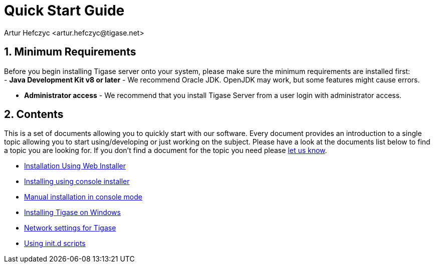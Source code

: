 [[QuickStart]]
= Quick Start Guide
:author: Artur Hefczyc <artur.hefczyc@tigase.net>
:version: v2.0, June 2014: Reformatted for AsciiDoc.
:date: 2010-04-06 21:18
:revision: 2.1

:toc:
:numbered:
:website: http://tigase.net

== Minimum Requirements

Before you begin installing Tigase server onto your system, please make sure the minimum requirements are installed first: +
- *Java Development Kit v8 or later* - We recommend Oracle JDK.  OpenJDK may work, but some features might cause errors. +

- *Administrator access* - We recommend that you install Tigase Server from a user login with administrator access. +

== Contents

This is a set of documents allowing you to quickly start with our software. Every document provides an introduction to a single topic allowing you to start using/developing or just working on the subject.  Please have a look at the documents list below to find a topic you are looking for. If you don't find a document for the topic you need please link:http://www.tigase.net/contact[let us know].

- xref:webinstall[Installation Using Web Installer]
- xref:consoleinstall[Installing using console installer]
- xref:manualinstall[Manual installation in console mode]
- xref:windowsInstallation[Installing Tigase on Windows]
- xref:setupTigaseServer[Network settings for Tigase]
- xref:tigaseScriptStart[Using init.d scripts]
